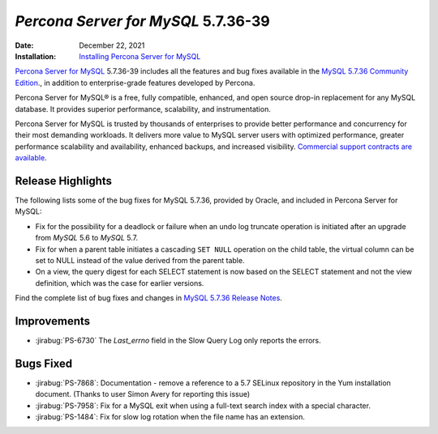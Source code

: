 .. _5.7.36-39:

================================================================================
*Percona Server for MySQL* 5.7.36-39
================================================================================

:Date: December 22, 2021
:Installation: `Installing Percona Server for MySQL <https://www.percona.com/doc/percona-server/5.7/installation.html>`_

`Percona Server for MySQL <https://www.percona.com/software/mysql-database/percona-server>`_ 5.7.36-39
includes all the features and bug fixes available in the
`MySQL 5.7.36 Community Edition <https://dev.mysql.com/doc/relnotes/mysql/5.7/en/news-5-7-36.html>`__.,
in addition to enterprise-grade features developed by Percona.

Percona Server for MySQL® is a free, fully compatible, enhanced, and open
source drop-in replacement for any MySQL database. It provides superior
performance, scalability, and instrumentation.

Percona Server for MySQL is trusted by thousands of enterprises to provide
better performance and concurrency for their most demanding workloads. 
It delivers more value to MySQL server users with optimized performance,
greater performance scalability and availability, enhanced backups, and
increased visibility. `Commercial support contracts are available
<https://www.percona.com/services/support/mysql-support>`__.

Release Highlights
=================================================

The following lists some of the bug fixes for MySQL 5.7.36, provided by Oracle, and included in Percona Server for MySQL:

* Fix for the possibility for a deadlock or failure when an undo log truncate operation is initiated after an upgrade from *MySQL* 5.6 to *MySQL* 5.7.
* Fix for when a parent table initiates a cascading ``SET NULL`` operation on the child table, the virtual column can be set to NULL instead of the value derived from the parent table.
* On a view, the query digest for each SELECT statement is now based on the SELECT statement and not the view definition, which was the case for earlier versions.
Find the complete list of bug fixes and changes in `MySQL 5.7.36 Release Notes <https://dev.mysql.com/doc/relnotes/mysql/5.7/en/news-5-7-36.html>`__.

Improvements
==============================================

* :jirabug:`PS-6730` The `Last_errno` field in the Slow Query Log only reports the errors.

Bugs Fixed
===============================================

* :jirabug:`PS-7868`: Documentation - remove a reference to a 5.7 SELinux repository in the Yum installation document. (Thanks to user Simon Avery for reporting this issue)
* :jirabug:`PS-7958`: Fix for a MySQL exit when using a full-text search index with a special character.
* :jirabug:`PS-1484`: Fix for slow log rotation when the file name has an extension. 
